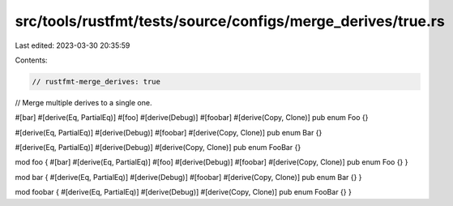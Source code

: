 src/tools/rustfmt/tests/source/configs/merge_derives/true.rs
============================================================

Last edited: 2023-03-30 20:35:59

Contents:

.. code-block:: rs

    // rustfmt-merge_derives: true
// Merge multiple derives to a single one.

#[bar]
#[derive(Eq, PartialEq)]
#[foo]
#[derive(Debug)]
#[foobar]
#[derive(Copy, Clone)]
pub enum Foo {}

#[derive(Eq, PartialEq)]
#[derive(Debug)]
#[foobar]
#[derive(Copy, Clone)]
pub enum Bar {}

#[derive(Eq, PartialEq)]
#[derive(Debug)]
#[derive(Copy, Clone)]
pub enum FooBar {}

mod foo {
#[bar]
#[derive(Eq, PartialEq)]
#[foo]
#[derive(Debug)]
#[foobar]
#[derive(Copy, Clone)]
pub enum Foo {}
}

mod bar {
#[derive(Eq, PartialEq)]
#[derive(Debug)]
#[foobar]
#[derive(Copy, Clone)]
pub enum Bar {}
}

mod foobar {
#[derive(Eq, PartialEq)]
#[derive(Debug)]
#[derive(Copy, Clone)]
pub enum FooBar {}
}


